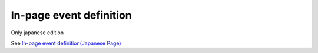 =====================================================
In-page event definition
=====================================================

Only japanese edition

See `In-page event definition(Japanese Page) <https://nablarch.github.io/docs/LATEST/doc/development_tools/ui_dev/doc/reference_jsp_widgets/event_listen.html>`_


